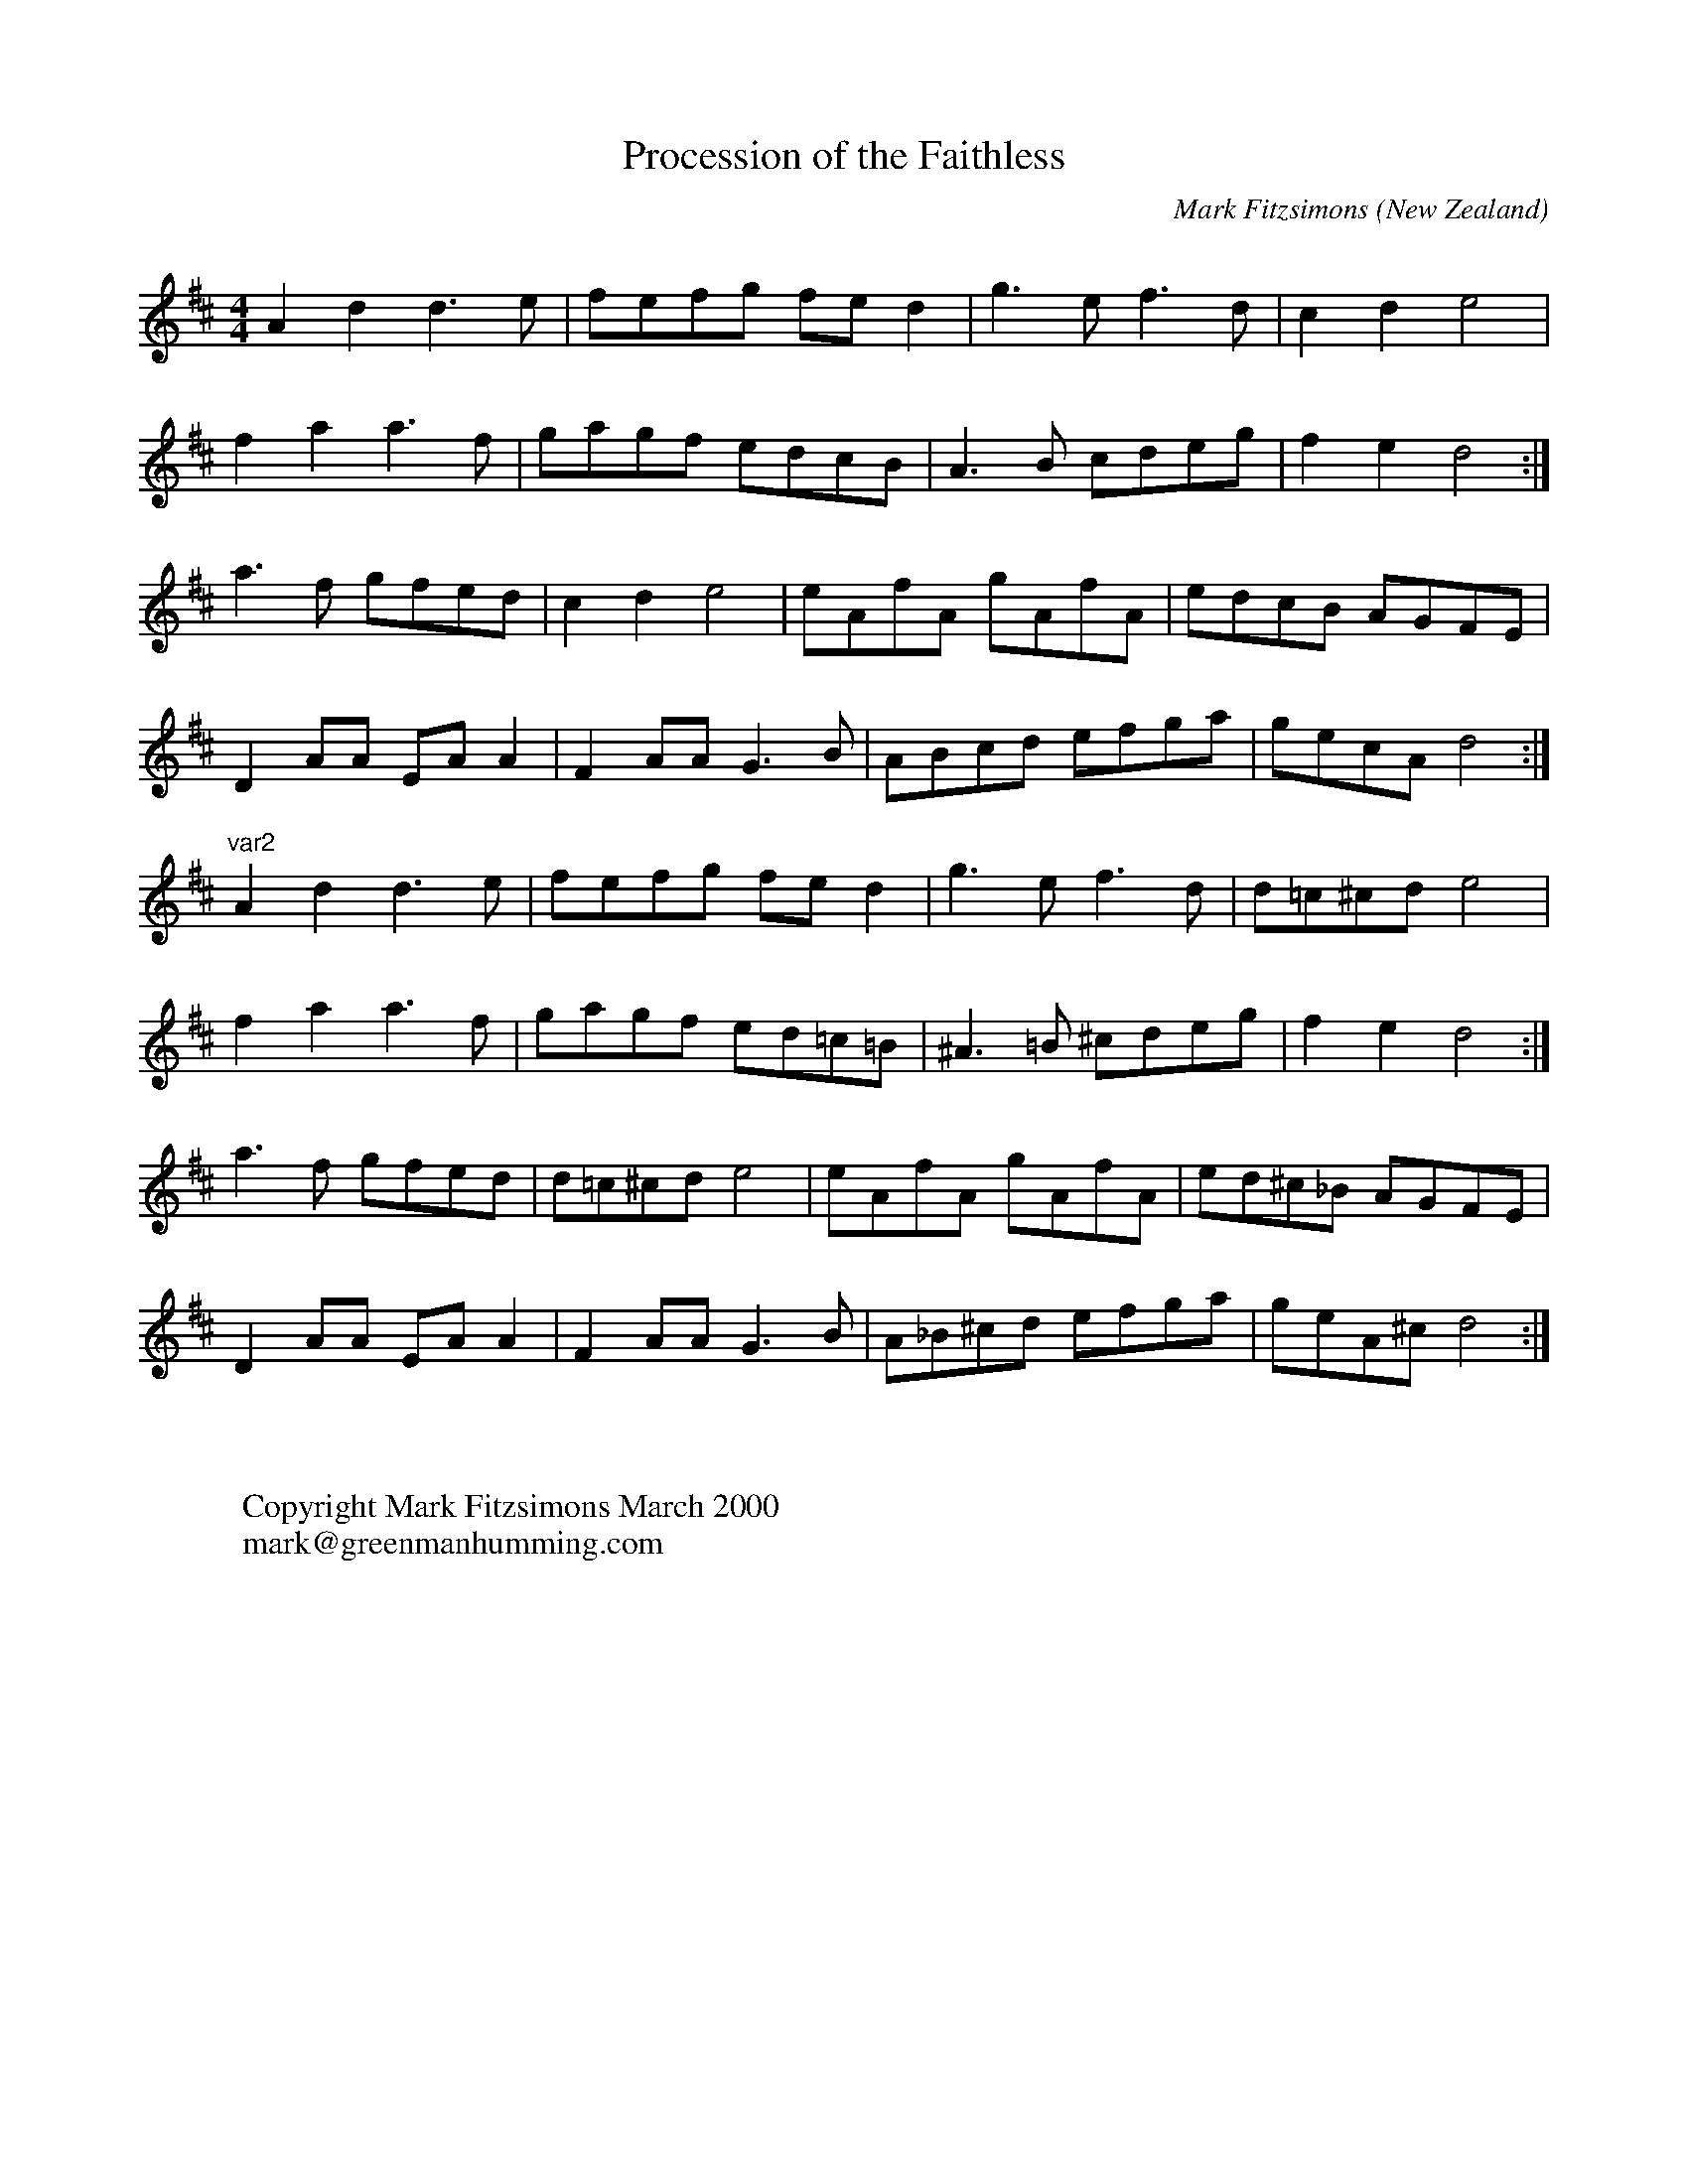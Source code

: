 X:21
T:Procession of the Faithless
R:march
Q:300
O:New Zealand
M:4/4
C:Mark Fitzsimons
K:D
A2d2d3e|fefg fed2|g3ef3d|c2d2e4|
f2a2a3f|gagf edcB|A3B cdeg|f2e2d4:|
a3f gfed|c2d2e4|eAfA gAfA|edcB AGFE|
D2AA EAA2|F2AAG3B|ABcd efga|gecAd4:|
K:dmin
"var2"
A2d2d3e|fefg fed2|g3ef3d|d=c^cde4|
f2a2a3f|gagf ed=c=B|^A3=B ^cdeg|f2e2d4:|
a3f gfed|d=c^cde4|eAfA gAfA|ed^c_B AGFE|
D2AA EAA2|F2AAG3B|A_B^cd efga|geA^cd4:|
W:
W:
W:Copyright Mark Fitzsimons March 2000
W:mark@greenmanhumming.com
